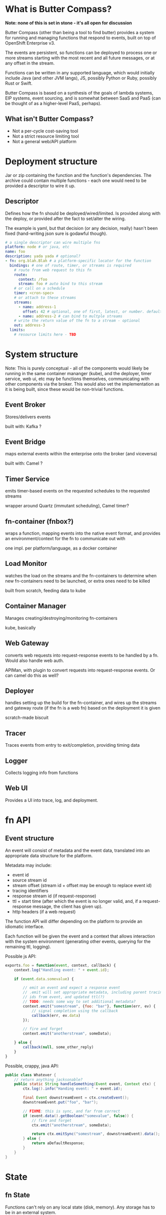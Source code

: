 * What is Butter Compass?
  
  *Note: none of this is set in stone - it's all open for discussion*

  Butter Compass (other than being a tool to find butter) provides a
  system for running and managing functions that respond to events,
  built on top of OpenShift Enterprise v3.

  The events are persistent, so functions can be deployed to process
  one or more streams starting with the most recent and all future
  messages, or at any offset in the stream.

  Functions can be written in any supported language, which would
  initially include Java (and other JVM langs), JS, possibly Python or
  Ruby, possibly Rust or Swift.

  Butter Compass is based on a synthesis of the goals of lambda
  systems, EIP systems, event sourcing, and is somewhat between SaaS
  and PaaS (can be thought of as a higher-level PaaS, perhaps).

** What isn't Butter Compass?

   - Not a per-cycle cost-saving tool
   - Not a strict resource limiting tool
   - Not a general web/API platform

* Deployment structure

  Jar or zip containing the function and the function's
  dependencies. The archive could contain multiple functions - each
  one would need to be provided a descriptor to wire it up.

** Descriptor

   Defines how the fn should be deployed/wired/limited. Is provided
   along with the deploy, or provided after the fact to set/alter the
   wiring.

   The example is yaml, but that decision (or any decision, really)
   hasn't been fixed (hand-writing json sure is godawful though).

#+BEGIN_SRC yaml
  # a single descriptor can wire multiple fns
  platform: node # or java, etc
  name: foo
  description: yada yada # optional?
  - fn: org.blah.Blah # a platform-specific locator for the function
    bindings: # one of route, timer, or streams is required
      # route from web request to this fn
      route:
        context: /foo
        stream: foo # auto bind to this stream
      # or call on a schedule
      timer: <cron-spec>
      # or attach to these streams
      streams:
        - name: address-1
          offset: 42 # optional, one of first, latest, or number. defaults to latest
        - name: address-2 # can bind to multple streams
      # write the return value of the fn to a stream - optional
      out: address-3
    limits:
      # resource limits here - TBD
#+END_SRC

* System structure

  Note: This is purely conceptual - all of the components would likely
  be running in the same container mananger (kube), and the deployer,
  timer service, web ui, etc may be functions themselves,
  communicating with other components via the broker. This would also
  vet the implementation as it is being built, since these would be
  non-trivial functions.

  [[./imgs/butter-compass-overview.png]]

** Event Broker
   
   Stores/delivers events

   built with: Kafka ?

   
** Event Bridge

   maps external events within the enterprise onto the broker (and
   viceversa)
   
   built with: Camel ?

** Timer Service

   emits timer-based events on the requested schedules to the
   requested streams

   wrapper around Quartz (immutant scheduling), Camel timer?

** fn-container (fnbox?)

   wraps a function, mapping events into the native event format, and
   provides an environment/context for the fn to communicate out with

   one impl. per platform/language, as a docker container

** Load Monitor

   watches the load on the streams and the fn-containers to
   determine when new fn-containers need to be launched, or extra
   ones need to be killed

   built from scratch, feeding data to kube

** Container Manager

   Manages creating/destroying/monitoring fn-containers

   kube, basically

** Web Gateway
   converts web requests into request-response  events to be
   handled by a fn. Would also handle web auth.

   APIMan, with plugin to convert requests into request-response
   events. Or can camel do this as well?

** Deployer

   handles setting up the build for the fn-container, and
   wires up the streams and gateway route (if the fn is a web fn)
   based on the deployment it is given

   scratch-made biscuit

** Tracer

   Traces events from entry to exit/completion, providing
   timing data

** Logger

   Collects logging info from functions

** Web UI

   Provides a UI into trace, log, and deployment.


* fn API

** Event structure

   An event will consist of metadata and the event data, translated
   into an appropriate data structure for the platform. 
   
   Metadata may include:
   
   - event id
   - source stream id
   - stream offset (stream id + offset may be enough to replace event id)
   - tracing identifiers
   - response stream id (if request-response)
   - ttl + start time (after which the event is no longer valid, and,
     if a request-response message, the client has given up).
   - http headers (if a web request)

  The function API will differ depending on the platform to provide an
  idiomatic interface. 

  Each function will be given the event and a context that allows
  interaction with the system environment (generating other events,
  querying for the remaining ttl, logging).

  Possible js API:

#+BEGIN_SRC javascript
  exports.foo = function(event, context, callback) {
      context.log("Handling event: " + event.id);
      
      if (event.data.somevalue) {

          // emit an event and expect a response event
          // .emit will set appropriate metadata, including parent tracing
          // ids from event, and updated ttl(?)
          // TODO: needs some way to set additional metadata?
          context.emit("somestream", {foo: "bar"}, function(err, ev) {
              // signal completion using the callback
              callback(err, ev.data)
          });

          // fire and forget
          context.emit("anotherstream", someData);
          
      } else {
          callback(null, some_other_reply)
      }
  }

#+END_SRC

  Possible, crappy, java API:

#+BEGIN_SRC java
  public class Whatever {
      // return anything jacksonable?
      public static String handleSomething(Event event, Context ctx) {
          ctx.log().info("Handing event: " + event.id);

          final Event downstreamEvent = ctx.createEvent();
          downstreamEvent.put("foo", "bar");

          // FIXME: this is sync, and far from correct
          if (event.data().getBoolean("somevalue", false)) {
              // fire and forget
              ctx.emit("anotherstream", someData);
              
              return ctx.emitSync("somestream", downstreamEvent).data();
          } else {
              return aDefaultResponse;
          }
      }
  }

#+END_SRC

* State

** fn State
   
   Functions can't rely on any local state (disk, memory). Any storage
   has to be in an external system.

** System State
   
   Each component in BC should be as stateless as possible,
   pulling/storing all state elsewhere (etcd?). The Event broker
   itself will need reliable storage for the event streams.

* Challenges

  - figuring out a way to handle fn's in a resource efficient
    manner. For JVM-based fns, if every fn gets a JVM, that can eat a
    lot of memory, and that's just one resource concern.
  - per-address authorization
  - giving users adequate testing tools w/o requiring a running system
  - making the fn-container interface simple enough to make an
    implementation for a new platform straightforward
  
* Potential uses


* Prior Art

  Draws inspiration from:

  - [[https://aws.amazon.com/lambda/][AWS Lambda]]
  - [[https://azure.microsoft.com/en-us/services/functions/][Azure Functions]]
  - [[https://new-console.ng.bluemix.net/openwhisk/][IBM BlueMix OpenWhisk]]
  - [[https://servicemix.apache.org/][Apache ServiceMix]]
  - [[http://debezium.io/][Debezium]] (mostly its original incarnation)

* Random notes
  - The Web Gateway is for triggering events, it's not designed for
    full-blown web applications/APIs (unless the payloads the API
    traffics is fairly small).
  - Event Streams are broadcast - every fn attached to the stream will
    get the message.  Note that only /one/ instance of the fn will
    receive the message
  - Metrics - what do we need beyond tracing?
  - =context= needs circuit-breaker support for =emit=s.  This means a
    central location to store the state of those breakers
  - How are fns tested locally, since they require a =context=?
  - If the broker supported STOMP, that would make building platform
    impls simpler
  - build for failure - don't ever assume a clean shutdown of any
    component
  - what about authn/authz? Keycloak at the gateway, but how to
    authorize what events a fn can see?
  - given the setup difficultly (requiring OSE, many moving parts),
    this would probably be straight to product if built
  - what about back-pressure?
